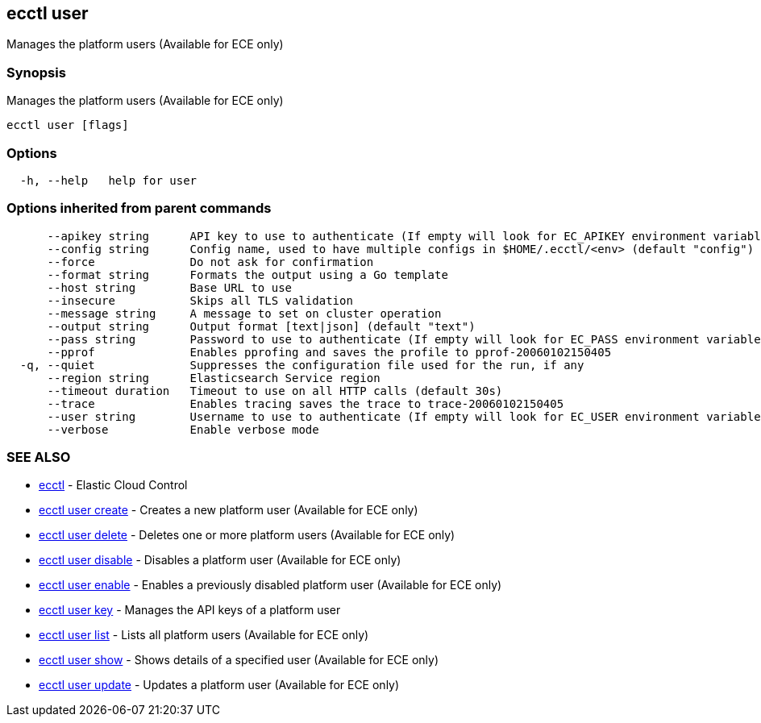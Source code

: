 [#ecctl_user]
== ecctl user

Manages the platform users (Available for ECE only)

[float]
=== Synopsis

Manages the platform users (Available for ECE only)

----
ecctl user [flags]
----

[float]
=== Options

----
  -h, --help   help for user
----

[float]
=== Options inherited from parent commands

----
      --apikey string      API key to use to authenticate (If empty will look for EC_APIKEY environment variable)
      --config string      Config name, used to have multiple configs in $HOME/.ecctl/<env> (default "config")
      --force              Do not ask for confirmation
      --format string      Formats the output using a Go template
      --host string        Base URL to use
      --insecure           Skips all TLS validation
      --message string     A message to set on cluster operation
      --output string      Output format [text|json] (default "text")
      --pass string        Password to use to authenticate (If empty will look for EC_PASS environment variable)
      --pprof              Enables pprofing and saves the profile to pprof-20060102150405
  -q, --quiet              Suppresses the configuration file used for the run, if any
      --region string      Elasticsearch Service region
      --timeout duration   Timeout to use on all HTTP calls (default 30s)
      --trace              Enables tracing saves the trace to trace-20060102150405
      --user string        Username to use to authenticate (If empty will look for EC_USER environment variable)
      --verbose            Enable verbose mode
----

[float]
=== SEE ALSO

* xref:ecctl[ecctl]	 - Elastic Cloud Control
* xref:ecctl_user_create[ecctl user create]	 - Creates a new platform user (Available for ECE only)
* xref:ecctl_user_delete[ecctl user delete]	 - Deletes one or more platform users (Available for ECE only)
* xref:ecctl_user_disable[ecctl user disable]	 - Disables a platform user (Available for ECE only)
* xref:ecctl_user_enable[ecctl user enable]	 - Enables a previously disabled platform user (Available for ECE only)
* xref:ecctl_user_key[ecctl user key]	 - Manages the API keys of a platform user
* xref:ecctl_user_list[ecctl user list]	 - Lists all platform users (Available for ECE only)
* xref:ecctl_user_show[ecctl user show]	 - Shows details of a specified user (Available for ECE only)
* xref:ecctl_user_update[ecctl user update]	 - Updates a platform user (Available for ECE only)
